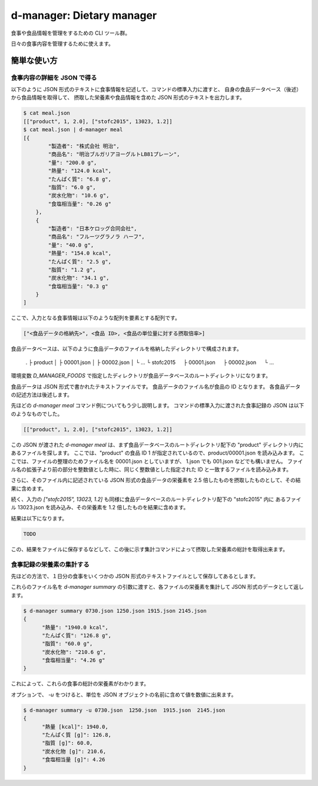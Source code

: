 ##########################
d-manager: Dietary manager
##########################

食事や食品情報を管理をするための CLI ツール群。

日々の食事内容を管理するために使えます。

***************
簡単な使い方
***************

食事内容の詳細を JSON で得る
=============================================

以下のように JSON 形式のテキストに食事情報を記述して、コマンドの標準入力に渡すと、
自身の食品データベース（後述）から食品情報を取得して、
摂取した栄養素や食品情報を含めた JSON 形式のテキストを出力します。

.. code-block:: shell

    $ cat meal.json
    [["product", 1, 2.0], ["stofc2015", 13023, 1.2]]
    $ cat meal.json | d-manager meal
    [{
            "製造者": "株式会社 明治",
            "商品名": "明治ブルガリアヨーグルトLB81プレーン",
            "量": "200.0 g",
            "熱量": "124.0 kcal",
            "たんぱく質": "6.8 g",
            "脂質": "6.0 g",
            "炭水化物": "10.6 g",
            "食塩相当量": "0.26 g"
        },
        {
            "製造者": "日本ケロッグ合同会社",
            "商品名": "フルーツグラノラ ハーフ",
            "量": "40.0 g",
            "熱量": "154.0 kcal",
            "たんぱく質": "2.5 g",
            "脂質": "1.2 g",
            "炭水化物": "34.1 g",
            "食塩相当量": "0.3 g"
        }
    ]

.. todo: 現在は Web 上の整形ツールで整形した JSON を例にしているので、実際の出力に置き換える。

ここで、入力となる食事情報は以下のような配列を要素とする配列です。

.. code-block:: json

    ["<食品データの格納先>", <食品 ID>, <食品の単位量に対する摂取倍率>]

食品データベースは、以下のように食品データのファイルを格納したディレクトリで構成されます。

    .
    ├ product
    │ ├ 00001.json
    │ ├ 00002.json
    │ └ ...
    └ stofc2015
    　 ├ 00001.json
    　 ├ 00002.json
    　 └ ...

環境変数 `D_MANAGER_FOODS` で指定したディレクトリが食品データベースのルートディレクトリになります。

食品データは JSON 形式で書かれたテキストファイルです。
食品データのファイル名が食品の ID となります。
各食品データの記述方法は後述します。

先ほどの `d-manager meal` コマンド例についてもう少し説明します。
コマンドの標準入力に渡された食事記録の JSON は以下のようなものでした。

.. code-block:: json

    [["product", 1, 2.0], ["stofc2015", 13023, 1.2]]

この JSON が渡された `d-manager meal` は、まず食品データベースのルートディレクトリ配下の "product" ディレクトリ内にあるファイルを探します。
ここでは、"product" の食品 ID 1 が指定されているので、product/00001.json を読み込みます。
ここでは、ファイルの整理のためファイル名を 00001.json としていますが、 1.json でも 001.json などでも構いません。
ファイル名の拡張子より前の部分を整数値とした時に、同じく整数値とした指定された ID と一致するファイルを読み込みます。

さらに、そのファイル内に記述されている JSON 形式の食品データの栄養素を 2.5 倍したものを摂取したものとして、その結果に含めます。

続く、入力の `["stofc2015", 13023, 1.2]` も同様に食品データベースのルートディレクトリ配下の "stofc2015" 内に
あるファイル 13023.json を読み込み、その栄養素を 1.2 倍したものを結果に含めます。

結果は以下になります。

.. code-block:: json

     TODO

この、結果をファイルに保存するなどして、この後に示す集計コマンドによって摂取した栄養素の総計を取得出来ます。

食事記録の栄養素の集計する
=============================================

先ほどの方法で、１日分の食事をいくつかの JSON 形式のテキストファイルとして保存してあるとします。

.. code-block:: shell
    $ ls
    0730.json  1250.json  1915.json  2145.json

これらのファイル名を `d-manager summary` の引数に渡すと、各ファイルの栄養素を集計して JSON 形式のデータとして返します。

.. code-block:: shell

    $ d-manager summary 0730.json 1250.json 1915.json 2145.json
    {
	  "熱量": "1940.0 kcal",
  	  "たんぱく質": "126.8 g",
	  "脂質": "60.0 g",
	  "炭水化物": "210.6 g",
	  "食塩相当量": "4.26 g"
    }

これによって、これらの食事の総計の栄養素がわかります。

オプションで、 `-u` をつけると、単位を JSON オブジェクトの名前に含めて値を数値に出来ます。

.. code-block:: shell

    $ d-manager summary -u 0730.json  1250.json  1915.json  2145.json
    {
	  "熱量 [kcal]": 1940.0,
  	  "たんぱく質 [g]": 126.8,
	  "脂質 [g]": 60.0,
	  "炭水化物 [g]": 210.6,
	  "食塩相当量 [g]": 4.26
    }

